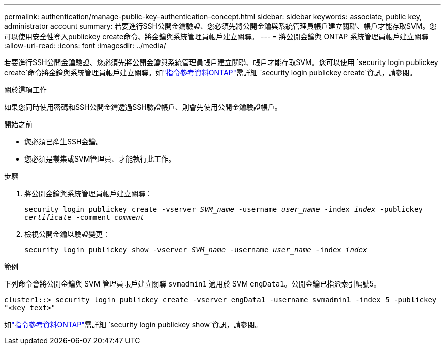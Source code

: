 ---
permalink: authentication/manage-public-key-authentication-concept.html 
sidebar: sidebar 
keywords: associate, public key, administrator account 
summary: 若要進行SSH公開金鑰驗證、您必須先將公開金鑰與系統管理員帳戶建立關聯、帳戶才能存取SVM。您可以使用安全性登入publickey create命令、將金鑰與系統管理員帳戶建立關聯。 
---
= 將公開金鑰與 ONTAP 系統管理員帳戶建立關聯
:allow-uri-read: 
:icons: font
:imagesdir: ../media/


[role="lead"]
若要進行SSH公開金鑰驗證、您必須先將公開金鑰與系統管理員帳戶建立關聯、帳戶才能存取SVM。您可以使用 `security login publickey create`命令將金鑰與系統管理員帳戶建立關聯。如link:https://docs.netapp.com/us-en/ontap-cli/security-login-publickey-create.html["指令參考資料ONTAP"^]需詳細 `security login publickey create`資訊，請參閱。

.關於這項工作
如果您同時使用密碼和SSH公開金鑰透過SSH驗證帳戶、則會先使用公開金鑰驗證帳戶。

.開始之前
* 您必須已產生SSH金鑰。
* 您必須是叢集或SVM管理員、才能執行此工作。


.步驟
. 將公開金鑰與系統管理員帳戶建立關聯：
+
`security login publickey create -vserver _SVM_name_ -username _user_name_ -index _index_ -publickey _certificate_ -comment _comment_`

. 檢視公開金鑰以驗證變更：
+
`security login publickey show -vserver _SVM_name_ -username _user_name_ -index _index_`



.範例
下列命令會將公開金鑰與 SVM 管理員帳戶建立關聯 `svmadmin1` 適用於 SVM `engData1`。公開金鑰已指派索引編號5。

[listing]
----
cluster1::> security login publickey create -vserver engData1 -username svmadmin1 -index 5 -publickey
"<key text>"
----
如link:https://docs.netapp.com/us-en/ontap-cli/security-login-publickey-show.html["指令參考資料ONTAP"^]需詳細 `security login publickey show`資訊，請參閱。

